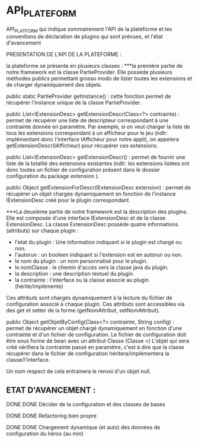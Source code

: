 * API_PLATEFORM

API_PLATFORM qui indique sommairement l'API de la plateforme et les conventions de déclaration de plugins qui sont prévues, et l'état d'avancement

PRESENTATION DE L'API DE LA PLATEFORME : 

la plateforme se présente en plusieurs classes :
	***la première partie de notre framework est la classe PartieProvider. Elle possède plusieurs méthodes publics permettant grosso modo de lister toutes les extensions et de charger dynamiquement des objets.

	public static PartieProvider getInstance() : cette fonction permet de récupérer l'instance unique de la classe PartieProvider.
	 
	public List<IExtensionDesc> getExtensionDescr(Class<?> contrainte) : permet de récupérer une liste de descripteur correspondant à une contrainte donnée en paramètre. Par exemple, si on veut charger la liste de tous les extensions correspondant à un afficheur pour le jeu (ndlr: implémentant donc l'interface IAfficheur pour notre appli), on appelera getExtensionDescr(IAfficheur) pour récupérer ces extensions.

	public List<IExtensionDesc> getExtensionDescr() : permet de fournir une liste de la totalité des extensions existantes (ndlr: les extensions listées ont donc toutes un fichier de configuration présent dans le dossier configuration du package extension ).

	public Object getExtensionForDescr(IExtensionDesc extension) : permet de récupérer un objet chargée dynamiquement en fonction de l'instance IExtensionDesc créé pour le plugin correspondant.


	***La deuxième partie de notre framework est la description des plugins. Elle est composée d'une interface IExtensionDesc et de la classe ExtensionDesc.
		La classe ExtensionDesc possède quatre informations (attributs) sur chaque plugin :
								- l'etat du plugin : Une information indiquant si le plugin est chargé ou non.
								- l'autorun : un booleen indiquant si l'extension est en autorun ou non.
								- le nom du plugin : un nom personnalisé pour le plugin.
								- le nomClasse : le chemin d'accès vers la classe java du plugin.
								- la description : une description textuel du plugin.
								- la contrainte : l'interface ou la classe associé au plugin (hérite/implémente)

		Ces attributs sont chargés dynamiquement à la lecture du fichier de configuration associé à chaque plugin.
		Ces attributs sont accessibles via des get et setter de la forme (getNomAttribut, setNomAttribut).
	 
	
	public Object getObjetByConfig(Class<?> contrainte, String config) : permet de récupérer un objet chargé dynamiquement en fonction d'une contrainte et d'un fichier de configuration. 
	Le fichier de configuration doit être sous forme de bean avec un attribut Classe (Classe =)
	L'objet qui sera créé vérifiera la contrainte passé en paramètre, c'est à dire que la classe récupérer dans le fichier de configuration héritera/implémentera la classe/l'interface.

	Un nom respect de cela entrainera le renvoi d'un objet null.

** ETAT D'AVANCEMENT :

**** DONE DONE Décider de la configuration et des classes de bases
   CLOSED: [2017-02-02 jeu. 19:26]
**** DONE DONE Refactoring bien propre
   CLOSED: [2017-03-02 jeu. 18:06]
**** DONE DONE Chargement dynamique (et auto) des données de configuration du héros (au min)
   CLOSED: [2017-03-30 jeu. 18:00]
